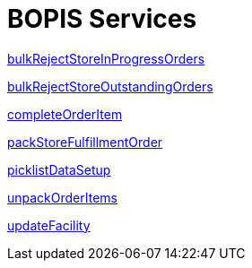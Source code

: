 = BOPIS Services

link:Services/bulkRejectStoreInProgressOrders.adoc[bulkRejectStoreInProgressOrders]

link:Services/bulkRejectStoreOutstandingOrders.adoc[bulkRejectStoreOutstandingOrders]

link:Services/completeOrderItem.adoc[completeOrderItem]

link:Services/packStoreFulfillmentOrder.adoc[packStoreFulfillmentOrder]

link:Services/picklistDataSetup.adoc[picklistDataSetup]

link:Services/unpackOrderItems.adoc[unpackOrderItems]

link:Services/updateFacility.adoc[updateFacility]
